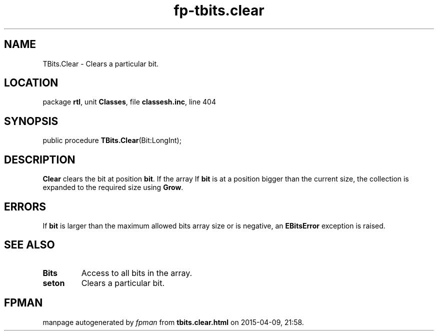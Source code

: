 .\" file autogenerated by fpman
.TH "fp-tbits.clear" 3 "2014-03-14" "fpman" "Free Pascal Programmer's Manual"
.SH NAME
TBits.Clear - Clears a particular bit.
.SH LOCATION
package \fBrtl\fR, unit \fBClasses\fR, file \fBclassesh.inc\fR, line 404
.SH SYNOPSIS
public procedure \fBTBits.Clear\fR(Bit:LongInt);
.SH DESCRIPTION
\fBClear\fR clears the bit at position \fBbit\fR. If the array If \fBbit\fR is at a position bigger than the current size, the collection is expanded to the required size using \fBGrow\fR.


.SH ERRORS
If \fBbit\fR is larger than the maximum allowed bits array size or is negative, an \fBEBitsError\fR exception is raised.


.SH SEE ALSO
.TP
.B Bits
Access to all bits in the array.
.TP
.B seton
Clears a particular bit.

.SH FPMAN
manpage autogenerated by \fIfpman\fR from \fBtbits.clear.html\fR on 2015-04-09, 21:58.

